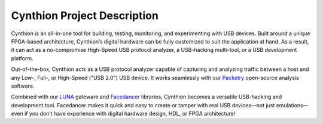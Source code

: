 ============================
Cynthion Project Description
============================

Cynthion is an all-in-one tool for building, testing, monitoring, and experimenting with USB devices. Built around a unique FPGA-based architecture, Cynthion’s digital hardware can be fully customized to suit the application at hand. As a result, it can act as a no-compromise High-Speed USB protocol analyzer, a USB-hacking multi-tool, or a USB development platform.

Out-of-the-box, Cynthion acts as a USB protocol analyzer capable of capturing and analyzing traffic between a host and any Low-, Full-, or High-Speed ("USB 2.0") USB device. It works seamlessly with our `Packetry <https://github.com/greatscottgadgets/packetry>`__ open-source analysis software.

Combined with our `LUNA <https://luna.readthedocs.io>`__ gateware and `Facedancer <https://facedancer.readthedocs.io>`__ libraries, Cynthion becomes a versatile USB-hacking and development tool. Facedancer makes it quick and easy to create or tamper with real USB devices—not just emulations—even if you don’t have experience with digital hardware design, HDL, or FPGA architecture!
